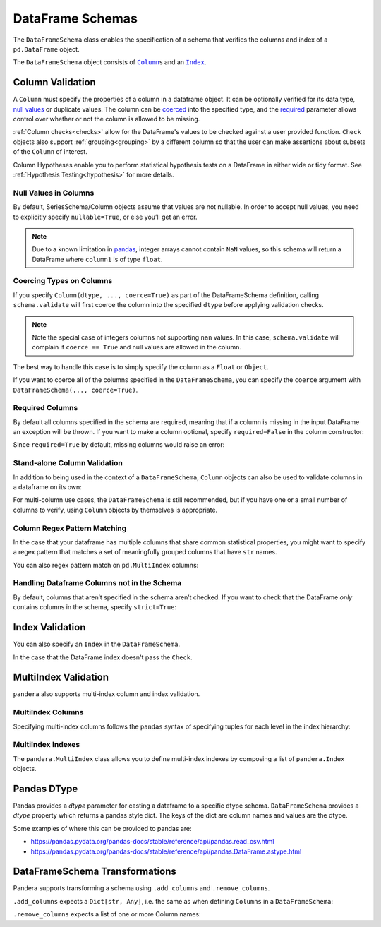 .. pandera documentation for DataFrameSchemas

.. _DataFrameSchemas:

DataFrame Schemas
=================

The ``DataFrameSchema`` class enables the specification of a schema that
verifies the columns and index of a ``pd.DataFrame`` object.

The ``DataFrameSchema`` object consists of |column|_\s and an |index|_.

.. |column| replace:: ``Column``
.. |index| replace:: ``Index``
.. |coerced| replace:: ``coerce``
.. |strict| replace:: ``strict``

.. testcode:: dataframe_schemas

    import pandera as pa

    from pandera import Column, DataFrameSchema, Check, Index

    schema = DataFrameSchema(
        {
            "column1": Column(pa.Int),
            "column2": Column(pa.Float, Check(lambda s: s < -1.2)),
            # you can provide a list of validators
            "column3": Column(pa.String, [
               Check(lambda s: s.str.startswith("value")),
               Check(lambda s: s.str.split("_", expand=True).shape[1] == 2)
            ]),
        },
        index=Index(pa.Int),
        strict=True,
        coerce=True,
    )

.. _column:

Column Validation
-----------------

A ``Column`` must specify the properties of a column in a dataframe object.
It can be optionally verified for its data type, `null values`_ or duplicate
values. The column can be coerced_ into the specified type, and the
required_ parameter allows control over whether or not the column is allowed to
be missing.

:ref:`Column checks<checks>` allow for the DataFrame's values to be
checked against a user provided function. ``Check`` objects also support
:ref:`grouping<grouping>` by a different column so that the user can make
assertions about subsets of the ``Column`` of interest.

Column Hypotheses enable you to perform statistical hypothesis tests on a
DataFrame in either wide or tidy format. See
:ref:`Hypothesis Testing<hypothesis>` for more details.


.. _null values:

Null Values in Columns
~~~~~~~~~~~~~~~~~~~~~~

By default, SeriesSchema/Column objects assume that values are not
nullable. In order to accept null values, you need to explicitly specify
``nullable=True``, or else you’ll get an error.

.. testcode:: null_values_in_columns

   import numpy as np
   import pandas as pd
   import pandera as pa

   from pandera import Check, Column, DataFrameSchema

   df = pd.DataFrame({"column1": [5, 1, np.nan]})

   non_null_schema = DataFrameSchema({
       "column1": Column(pa.Int, Check(lambda x: x > 0))
   })

   non_null_schema.validate(df)

.. testoutput:: null_values_in_columns

    Traceback (most recent call last):
    ...
    SchemaError: non-nullable series contains null values: {2: nan}

.. note:: Due to a known limitation in
    `pandas <http://pandas.pydata.org/pandas-docs/stable/gotchas.html#support-for-integer-na>`__,
    integer arrays cannot contain ``NaN`` values, so this schema will return
    a DataFrame where ``column1`` is of type ``float``.

.. testcode:: null_values_in_columns

   null_schema = DataFrameSchema({
       "column1": Column(pa.Int, Check(lambda x: x > 0), nullable=True)
   })

   print(null_schema.validate(df))

.. testoutput:: null_values_in_columns

       column1
    0      5.0
    1      1.0
    2      NaN

.. _coerced:

Coercing Types on Columns
~~~~~~~~~~~~~~~~~~~~~~~~~

If you specify ``Column(dtype, ..., coerce=True)`` as part of the
DataFrameSchema definition, calling ``schema.validate`` will first
coerce the column into the specified ``dtype`` before applying validation
checks.

.. testcode:: coercing_types_on_columns

    import pandas as pd
    import pandera as pa

    from pandera import Column, DataFrameSchema

    df = pd.DataFrame({"column1": [1, 2, 3]})
    schema = DataFrameSchema({"column1": Column(pa.String, coerce=True)})

    validated_df = schema.validate(df)
    assert isinstance(validated_df.column1.iloc[0], str)

.. note:: Note the special case of integers columns not supporting ``nan``
    values. In this case, ``schema.validate`` will complain if ``coerce == True``
    and null values are allowed in the column.

.. testcode:: coercing_types_on_columns

    df = pd.DataFrame({"column1": [1., 2., 3, np.nan]})
    schema = DataFrameSchema({
        "column1": Column(pa.Int, coerce=True, nullable=True)
    })

    validated_df = schema.validate(df)

.. testoutput:: coercing_types_on_columns

    Traceback (most recent call last):
    ...
    ValueError: cannot convert float NaN to integer


The best way to handle this case is to simply specify the column as a
``Float`` or ``Object``.


.. testcode:: coercing_types_on_columns

    schema_object = DataFrameSchema({
        "column1": Column(pa.Object, coerce=True, nullable=True)
    })
    schema_float = DataFrameSchema({
        "column1": Column(pa.Float, coerce=True, nullable=True)
    })

    print(schema_object.validate(df).dtypes)
    print(schema_float.validate(df).dtypes)

.. testoutput:: coercing_types_on_columns

    column1    object
    dtype: object
    column1    float64
    dtype: object

If you want to coerce all of the columns specified in the
``DataFrameSchema``, you can specify the ``coerce`` argument with
``DataFrameSchema(..., coerce=True)``.

.. _required:

Required Columns
~~~~~~~~~~~~~~~~

By default all columns specified in the schema are required, meaning
that if a column is missing in the input DataFrame an exception will be
thrown. If you want to make a column optional, specify ``required=False``
in the column constructor:

.. testcode:: required_columns

   import pandas as pd
   import pandera as pa

   from pandera import Column, DataFrameSchema

   df = pd.DataFrame({"column2": ["hello", "pandera"]})
   schema = DataFrameSchema({
       "column1": Column(pa.Int, required=False),
       "column2": Column(pa.String)
   })

   validated_df = schema.validate(df)
   print(validated_df)

.. testoutput:: required_columns

       column2
    0    hello
    1  pandera


Since ``required=True`` by default, missing columns would raise an error:

.. testcode:: required_columns

    schema = DataFrameSchema({
        "column1": Column(pa.Int),
        "column2": Column(pa.String),
    })

    schema.validate(df)

.. testoutput:: required_columns

    Traceback (most recent call last):
    ...
    pandera.SchemaError: column 'column1' not in dataframe
       column2
    0    hello
    1  pandera


.. _column validation:

Stand-alone Column Validation
~~~~~~~~~~~~~~~~~~~~~~~~~~~~~

In addition to being used in the context of a ``DataFrameSchema``, ``Column``
objects can also be used to validate columns in a dataframe on its own:

.. testcode:: dataframe_schemas

    import pandas as pd
    import pandera as pa

    df = pd.DataFrame({
        "column1": [1, 2, 3],
        "column2": ["a", "b", "c"],
    })

    column1_schema = pa.Column(pa.Int, name="column1")
    column2_schema = pa.Column(pa.String, name="column2")

    # pass the dataframe as an argument to the Column object callable
    df = column1_schema(df)
    validated_df = column2_schema(df)

    # or explicitly use the validate method
    df = column1_schema.validate(df)
    validated_df = column2_schema.validate(df)

    # use the DataFrame.pipe method to validate two columns
    validated_df = df.pipe(column1_schema).pipe(column2_schema)


For multi-column use cases, the ``DataFrameSchema`` is still recommended, but
if you have one or a small number of columns to verify, using ``Column``
objects by themselves is appropriate.


.. _column name regex:

Column Regex Pattern Matching
~~~~~~~~~~~~~~~~~~~~~~~~~~~~~

In the case that your dataframe has multiple columns that share common
statistical properties, you might want to specify a regex pattern that matches
a set of meaningfully grouped columns that have ``str`` names.

.. testcode:: column_regex

    import numpy as np
    import pandas as pd
    import pandera as pa

    categories = ["A", "B", "C"]

    np.random.seed(100)

    dataframe = pd.DataFrame({
        "cat_var_1": np.random.choice(categories, size=100),
        "cat_var_2": np.random.choice(categories, size=100),
        "num_var_1": np.random.uniform(0, 10, size=100),
        "num_var_2": np.random.uniform(20, 30, size=100),
    })

    schema = pa.DataFrameSchema({
        "num_var_*": pa.Column(
            pa.Float,
            checks=pa.Check.greater_than_or_equal_to(0),
            regex=True,
        ),
        "cat_var_*": pa.Column(
            pa.Category,
            checks=pa.Check.isin(categories),
            coerce=True,
            regex=True,
        ),
    })

    print(schema.validate(dataframe).head())

.. testoutput:: column_regex

      cat_var_1 cat_var_2  num_var_1  num_var_2
    0         A         A   6.804147  24.743304
    1         A         C   3.684308  22.774633
    2         A         C   5.911288  28.416588
    3         C         A   4.790627  21.951250
    4         C         B   4.504166  28.563142

You can also regex pattern match on ``pd.MultiIndex`` columns:

.. testcode:: column_regex

    np.random.seed(100)

    dataframe = pd.DataFrame({
        ("cat_var_1", "y1"): np.random.choice(categories, size=100),
        ("cat_var_2", "y2"): np.random.choice(categories, size=100),
        ("num_var_1", "x1"): np.random.uniform(0, 10, size=100),
        ("num_var_2", "x2"): np.random.uniform(0, 10, size=100),
    })

    schema = pa.DataFrameSchema({
        ("num_var_*", "x*"): pa.Column(
            pa.Float,
            checks=pa.Check.greater_than_or_equal_to(0),
            regex=True,
        ),
        ("cat_var_*", "y*"): pa.Column(
            pa.Category,
            checks=pa.Check.isin(categories),
            coerce=True,
            regex=True,
        ),
    })

    print(schema.validate(dataframe).head())

.. testoutput:: column_regex

      cat_var_1 cat_var_2 num_var_1 num_var_2
             y1        y2        x1        x2
    0         A         A  6.804147  4.743304
    1         A         C  3.684308  2.774633
    2         A         C  5.911288  8.416588
    3         C         A  4.790627  1.951250
    4         C         B  4.504166  8.563142


.. _strict:

Handling Dataframe Columns not in the Schema
~~~~~~~~~~~~~~~~~~~~~~~~~~~~~~~~~~~~~~~~~~~~~~~

By default, columns that aren’t specified in the schema aren’t checked.
If you want to check that the DataFrame *only* contains columns in the
schema, specify ``strict=True``:

.. testcode:: handling_columns_not_in_schema

    import pandas as pd
    import pandera as pa

    from pandera import Column, DataFrameSchema

    schema = DataFrameSchema(
        {"column1": Column(pa.Int)},
        strict=True)

    df = pd.DataFrame({"column2": [1, 2, 3]})

    schema.validate(df)

.. testoutput:: handling_columns_not_in_schema

    Traceback (most recent call last):
    ...
    SchemaError: column 'column2' not in DataFrameSchema {'column1': <Schema Column: 'None' type=int64>}


.. _index:

Index Validation
----------------

You can also specify an ``Index`` in the ``DataFrameSchema``.

.. testcode:: index_validation

    import pandas as pd
    import pandera as pa

    from pandera import Column, DataFrameSchema, Index, Check

    schema = DataFrameSchema(
       columns={"a": Column(pa.Int)},
       index=Index(
           pa.String,
           Check(lambda x: x.str.startswith("index_"))))

    df = pd.DataFrame(
        data={"a": [1, 2, 3]},
        index=["index_1", "index_2", "index_3"])

    print(schema.validate(df))

.. testoutput:: index_validation

             a
    index_1  1
    index_2  2
    index_3  3


In the case that the DataFrame index doesn't pass the ``Check``.

.. testcode:: index_validation

    df = pd.DataFrame(
        data={"a": [1, 2, 3]},
        index=["foo1", "foo2", "foo3"])

    schema.validate(df)

.. testoutput:: index_validation

    Traceback (most recent call last):
    ...
    SchemaError: <Schema Index> failed element-wise validator 0:
    <lambda>
    failure cases:
                 index  count
    failure_case
    foo1           [0]      1
    foo2           [1]      1
    foo3           [2]      1

MultiIndex Validation
---------------------

``pandera`` also supports multi-index column and index validation.


MultiIndex Columns
~~~~~~~~~~~~~~~~~~

Specifying multi-index columns follows the ``pandas`` syntax of specifying
tuples for each level in the index hierarchy:

.. testcode:: multiindex_columns

    import pandas as pd
    import pandera as pa

    from pandera import Column, DataFrameSchema, Index

    schema = DataFrameSchema({
        ("foo", "bar"): Column(pa.Int),
        ("foo", "baz"): Column(pa.String)
    })

    df = pd.DataFrame({
        ("foo", "bar"): [1, 2, 3],
        ("foo", "baz"): ["a", "b", "c"],
    })

    print(schema.validate(df))

.. testoutput:: multiindex_columns
    :options: +NORMALIZE_WHITESPACE

      foo
      bar baz
    0   1   a
    1   2   b
    2   3   c

.. _multiindex:

MultiIndex Indexes
~~~~~~~~~~~~~~~~~~

The ``pandera.MultiIndex`` class allows you to define multi-index indexes by
composing a list of ``pandera.Index`` objects.

.. testcode:: multiindex_indexes

  import pandas as pd
  import pandera as pa

  from pandera import Column, DataFrameSchema, Index, MultiIndex, Check

  schema = DataFrameSchema(
      columns={"column1": Column(pa.Int)},
      index=MultiIndex([
          Index(pa.String,
                Check(lambda s: s.isin(["foo", "bar"])),
                name="index0"),
          Index(pa.Int, name="index1"),
      ])
  )

  df = pd.DataFrame(
      data={"column1": [1, 2, 3]},
      index=pd.MultiIndex.from_arrays(
          [["foo", "bar", "foo"], [0, 1,2 ]],
          names=["index0", "index1"]
      )
  )

  print(schema.validate(df))

.. testoutput:: multiindex_indexes
    :options: +NORMALIZE_WHITESPACE

                   column1
    index0 index1
    foo    0             1
    bar    1             2
    foo    2             3


Pandas DType
---------------------

Pandas provides a `dtype` parameter for casting a dataframe to a specific dtype
schema. ``DataFrameSchema`` provides a `dtype` property which returns a pandas
style dict. The keys of the dict are column names and values are the dtype.

Some examples of where this can be provided to pandas are:

- https://pandas.pydata.org/pandas-docs/stable/reference/api/pandas.read_csv.html
- https://pandas.pydata.org/pandas-docs/stable/reference/api/pandas.DataFrame.astype.html

.. testcode:: dataframe_dtype

  import pandas as pd
  import pandera as pa

  from pandera import Column, DataFrameSchema, Index, MultiIndex, Check

  schema = DataFrameSchema(
      columns={
        "column1": Column(pa.Int),
        "column2": Column(pa.Category),
        "column3": Column(pa.Bool)
      },
  )

  df = pd.DataFrame.from_dict({
    "a": {"column1": 1, "column2": "valueA", "column3": True},
    "b": {"column1": 1, "column2": "valueB", "column3": True},
    },
    orient="index"
  ).astype(schema.dtype).sort_index(axis=1)

  print(schema.validate(df))

.. testoutput:: dataframe_dtype
    :options: +NORMALIZE_WHITESPACE

       column1 column2  column3
    a        1  valueA     True
    b        1  valueB     True



DataFrameSchema Transformations
-------------------------------

Pandera supports transforming a schema using ``.add_columns`` and
``.remove_columns``.

``.add_columns`` expects a ``Dict[str, Any]``, i.e. the same as when defining
``Columns`` in a ``DataFrameSchema``:

.. testcode:: add_columns

  from pandera import DataFrameSchema, Column, Int, Check, String, Object

  schema = DataFrameSchema({
    "col1": Column(Int, Check(lambda s: s >= 0)),
    }, strict=True)

  new_schema = schema.add_columns({
    "col2": Column(String, Check(lambda x: x <= 0)),
    "col3": Column(Object, Check(lambda x: x == 0))
    })

  expected_schema = schema.add_columns({
    "col1": Column(Int, Check(lambda s: s >= 0)),
    "col2": Column(String, Check(lambda x: x <= 0)),
    "col3": Column(Object, Check(lambda x: x == 0))
    })

  print(new_schema == expected_schema)

.. testoutput:: add_columns
    :options: +NORMALIZE_WHITESPACE

    True

``.remove_columns`` expects a list of one or more Column names:

.. testcode:: remove_columns

  from pandera import DataFrameSchema, Column, Int, Check, String, Object

  schema = DataFrameSchema({
    "col1": Column(Int, Check(lambda s: s >= 0)),
    "col2": Column(String, Check(lambda x: x <= 0)),
    "col3": Column(Object, Check(lambda x: x == 0))
    }, strict=True)

  new_schema = schema.remove_columns(["col2", "col3"])

  print(new_schema)

.. testoutput:: remove_columns
    :options: +NORMALIZE_WHITESPACE

    DataFrameSchema(
        columns={
            "col1": "<Schema Column: 'col1' type=int64>"
        },
    index=None,
    transformer=None,
    coerce=False,
    strict=True
    )
